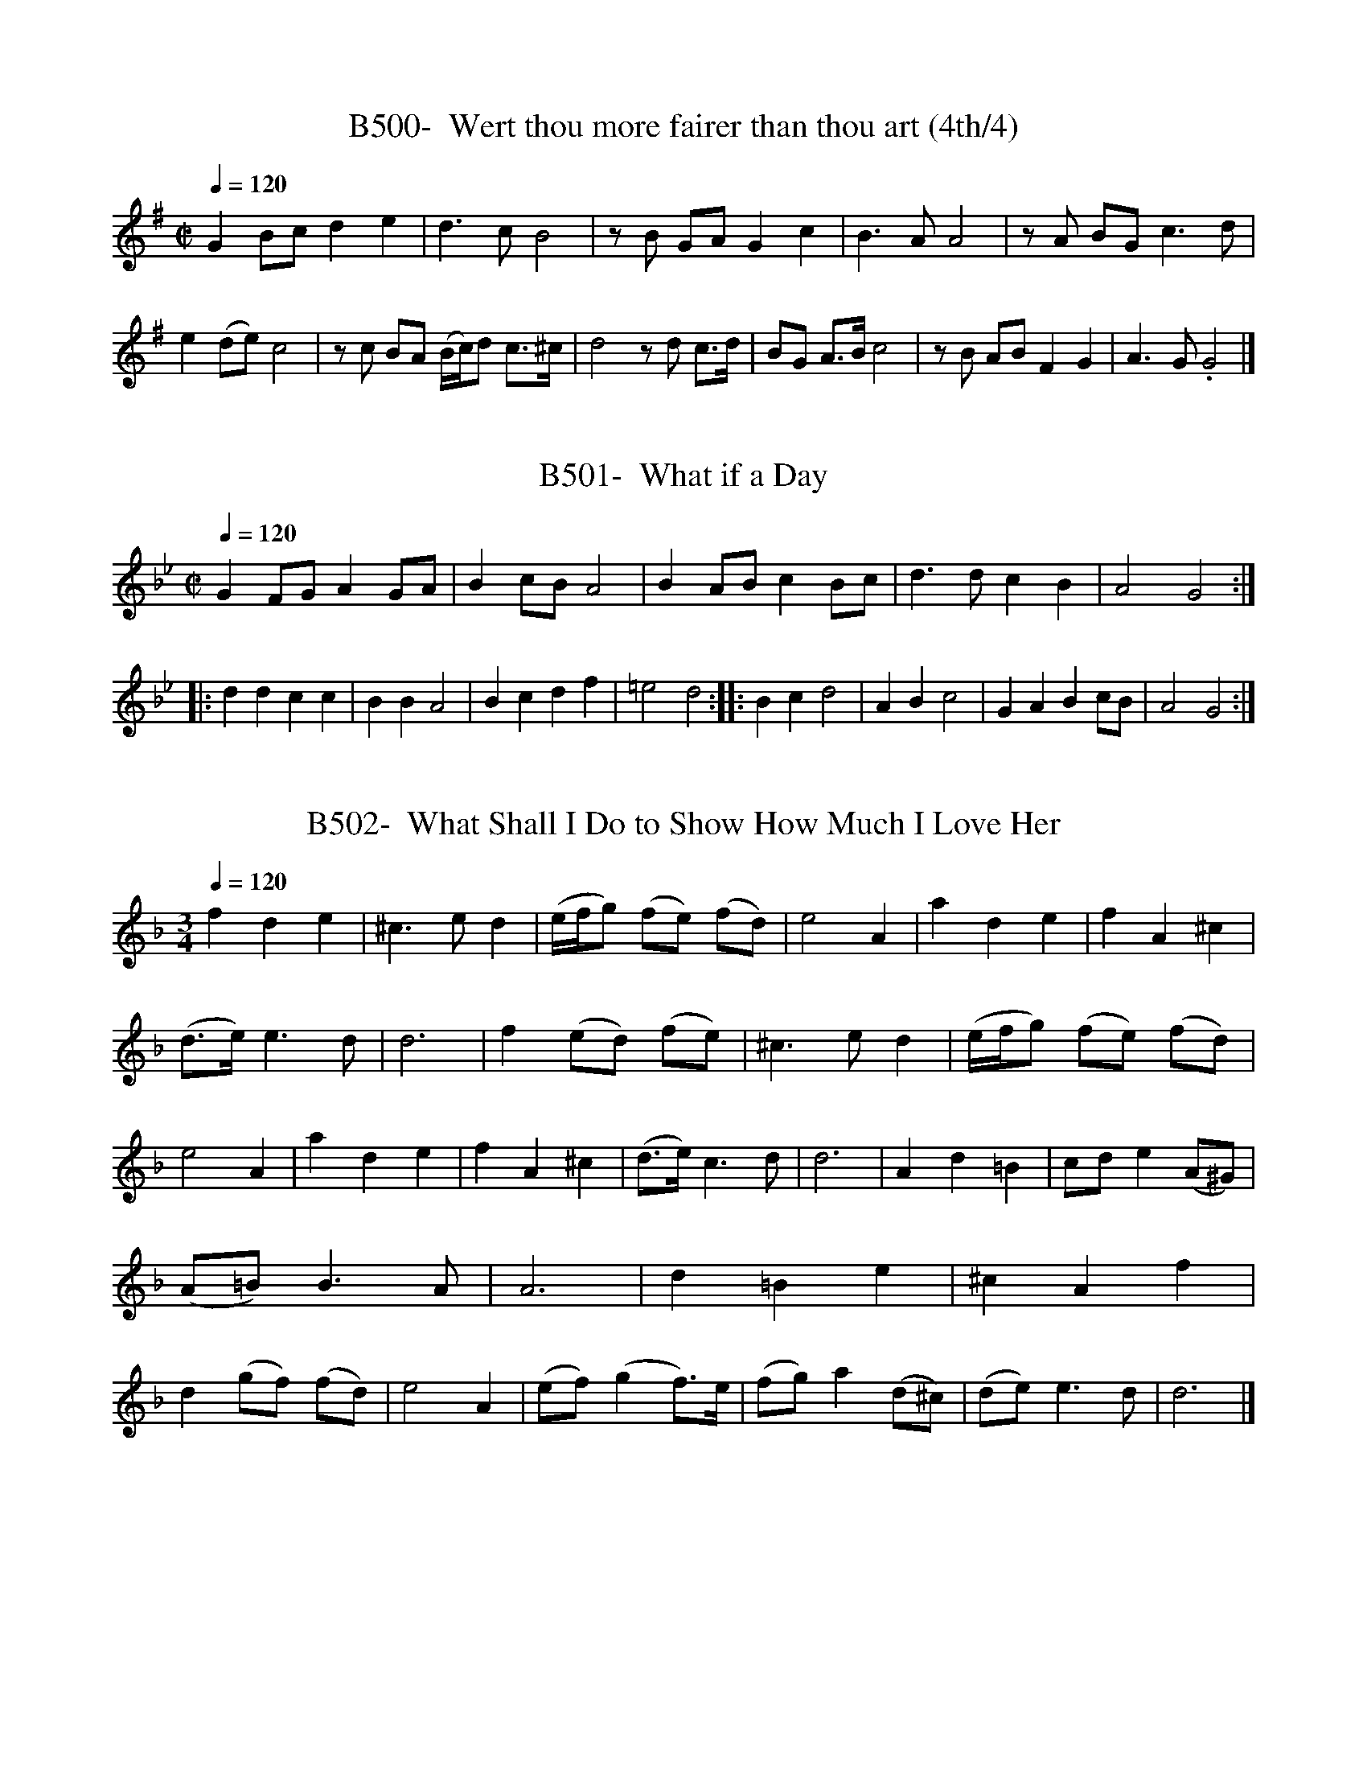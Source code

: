 X:500
T:B500-  Wert thou more fairer than thou art (4th/4)
Q:1/4=120
L:1/4
M:C|
K:G
GB/c/de|d3/2 c/B2|z/B/ G/A/Gc|B3/2 A/A2|z/A/ B/G/ c3/2 d/|\
e(d/e/)c2|z/c/ B/A/ (B/4c/4)d/ c3/4^c/4|d2z/d/ c3/4d/4|\
B/G/ A3/4B/4c2|z/B/ A/B/FG|A3/2 G/.G2|]

X:501
T:B501-  What if a Day
Q:1/4=120
L:1/4
M:C|
K:Gm
GF/G/AG/A/|Bc/B/A2|BA/B/cB/c/|d3/2d/cB|\
A2G2::ddcc|BBA2|Bcdf|=e2d2::\
Bcd2|ABc2|GABc/B/|A2G2:|]

X:502
T:B502-  What Shall I Do to Show How Much I Love Her
Q:1/4=120
L:1/4
M:3/4
K:Dm
fde|^c3/2e/d|(e/4f/4g/) (f/e/) (f/d/)|e2A|\
ade|fA^c|(d3/4e/4)e3/2d/|d3|\
f(e/d/) (f/e/)|^c3/2e/d|(e/4f/4g/) (f/e/) (f/d/)|e2A|\
ade|fA^c|(d3/4e/4)c3/2d/|d3|\
":s:"cAc|fcd|A3/4B/4(cB3/4)A/4|G2F|\
Ad=B|c/d/e(A/^G/)|(A/=B/)B3/2A/|A3|\
d=Be|^cAf|d(g/f/) (f/d/)|e2A|\
(e/f/) (gf3/4)e/4|(f/g/)a(d/^c/)|(d/e/)e3/2d/|d3|]

X:503
T:B503-  When Aurelia First I Courted
S:figuratively Charles II to Barbara Castelmain, in early MS
Q:1/4=120
L:1/4
M:C|
K:Gm
G3/2A/Bc|c3/2d/dd|=e3/2^f/ga|(b/a)g/g2|\
d3/2e/cf|B3/2c/AA|B3/2G/e(d/c/)|c3/2B/B2|\
d3/2d/=ef|f3/2=e/ff|^f3/2f/ga|(b/a)g/^f2|\
":s:"A3/2A/BB|=B3/2B/cd|e3/2d/c(B3/4A/4)|A3/2G/.G2|]

X:504
T:B504-  When Cannon are Roaring
Q:1/4=120
L:1/4
M:3/4
K:C
ccc|GEC|GGA|B3/2A/G|\
cBA|dBG|ced|[1 c3:|][2 c2||]c|\
ccd|ccd|ccd|ec2|\
g3/2f/e|dBG|ced|cc2|]

X:505
T:B505-  When First Amintas Sued for a Kiss
Q:1/4=120
L:1/4
M:6/4
K:A mixolydian
A|ceEA2B|cBcd2c|BF^GA3/2B/A|^G3E2A|\
ceEA3/2B/ c/A/|d3/2e/ f/e/gfe/d/|cAEAFA|B^GEA2:|e|\
aeeecA|c/d/efg2g|fdfe2d/c/|dcB/A/BEB|\
eBecAe|fcfece|g/g/afecB/A/|G/A/BEA2|]

X:506
T:B506-  When First the Scottish Wars Began
S:1657?
Q:1/4=120
L:1/4
M:6/4
K:D
A|A2Ad2d|ef2e2d|ef2e2d|df2B2A|\
Bddd2:|f/g/|a2ba3/2g/f|e2de2f/g/|\
a2ba3/2g/f|e2de2d/e/|f3B2A|\
Bddd2e|f3B2A|Bddd2|]

X:507
T:B507-  When I Have Often Heard Young Maids Complaining
Q:1/4=120
L:1/4
M:3/4
K:G mixolydian
cGe|dBg|eca|f2(e/d/)|\
gde|AdB|(c/d/) (ed3/4)c/4|B3|\
dGe|dBg|eca|f2(e/d/)|\
gde|AdB|eA3/2G/|G3|\
BcG|A=BA|ef(e/d/)|^c2A|\
f(e/f/)g|(^c/d/)eA|de^c|d3|\
BdB|Gge|cfd|B2G|\
cAe|fdg|(c/d/)d3/2c/|c3|]

X:508
T:B508-  When Love with Unconfined Wings
S:Evidence is not solid that this is original tune
Q:1/4=120
L:1/4
M:C|
K:G mixolydian
zBB3/2c/|d^FG/A/ B/c/|d2dA/B/|A3/2G/(^F2|^F)GAB|\
cd^c3/2A/|e3^f|gB^c3/2d/|d4|\
L:1/4
M:6/4
de^f(g3/2f/ e/)d/|(^f3/2e/ d/)c/BAf/e/|d/e/^c3/2d/e3|\
d^feg3/2d/ e3/4f/4|g3/2B/cE^F3/2G/|G6|]

X:509
T:B509-  When Maids Live to Thirty
Q:1/4=120
L:1/4
M:6/4
K:Gm
G|BBcdGd|edg^fdf|ggdeed|B3/2A/GddB|\
ddBffd|eGcA2F|BBcdBf|FBdB2d|\
d=ef^c=BA|dd=ef2f|fcde3/2e/d|G3/2B/ (A/G/)^F2F/F/|\
GGA(B/A/G)d|B3/2e/cd2^f|gdABcd|B3/2A/GG2|]

X:510
T:B510-  When My Kid and Lambs I Treated
Q:1/4=120
L:1/4
M:C|
K:Gm
d3/2e/cd|B3/2c/AA|dGB(c/d/)|B3/2A/A2:|\
BB/c/de|fdgc|fBA(G/F/)|(A/B/)cc2|\
ec/B/ (A/B/)c|B(A/G/)AD|A3/2A/B=B|c3/2d/ed|\
=e3/2e/^fg|g3/2^f/g2|]

X:511
T:B511A-  When the King Enjoys His Own Again
Q:1/4=120
L:1/4
M:C|
K:C
AAc3/2c/|d/e/f/g/ed/e/|fABe|d3/2c/4d/4c2:|\
eB/c/dG|d/c/d/e/dG|d/c/d/e/dc/B/|A3/2G/4A/4G2|\
gg/f/ed/c/|d/e/f/g/ed/e/|fABe|d3/2c/4d/4c2|]

X:512
T:B512-  When the Stormy Winds do Blow
Q:1/4=120
L:1/4
M:C
K:C
c|GcBc|e2d3/2e/|c3/2B/AB|G2z2|\
GcBc|e2d3/2e/|c3/2B/AB|G3=B|\
A3/2G/FA|B3/2A/GB|cA(d/e/f/) d/|{c/}B2(G/A/B/) G/|\
c2(A/B/c/) A/|d2ce|fd(e/f/g/) e/|c3|]

X:513
T:B513-  Where's My Shepherd?
Q:1/4=120
L:1/4
M:6/4
K:C
e2(d/c/) (e/f/)ge|d2BGcG|A2G/F/f3/2e/d|B2cd3/2e/f|\
e2(d/c/) (e/f/)ge|d(Ac)(BG)B|A3/2G/Ff3/2e/d|d2cc3||\
d2edBG|cBcA3/2d/e|f2e^c2(B/A/)|d2ef2a|\
e2fgec|Adefga|g2fe/f/gc|c2Bc3|]

X:514
T:B514-  While I Gaze on Chloris Trembling
S:(1st/2)
Q:1/4=120
L:1/4
M:C|
K:Gm
G3/2A/B(c3/4d/4)|B3/2A/B(A/G/)|B3/B/c(d3/4e/4)|c3/2d/d2|\
A3/2B/c(B/A/)|B3/2c/d(c/B/)|F3/2F/G(G/4A/4B/)|B3/2A/B2|\
d(c/B/)d(d/4e/4f/)|e3/2d/ (c3/4d/4)c|c3/2c/d(c/B/)|B3/2A/A2|\
G3/2d/c(B/A/)|B3/2c/ (B/A/) (G/F/)|c3/2d/ (d/c/) (B/A/)|\
^F3/2G/.G2|]

X:515
T:B515-  While I Gaze on Chloris Trembling
S:(2nd/2)
Q:1/4=120
L:1/4
M:C|
K:A
cAeB|c(B/A/)BE|A3/2B/cA|GEB2|\
cAeB|c(B/A/)BE|e3/2d/ (c/B/) (A/B/)|c(B/A/) A2||\
B3/2c/BE|BecA|(d/e/) (f/e/) (e/d/) (c/B/)|(A/B/) (c/B/)B2|\
B(c/d/) (c/B/) (A/B/)|c(B/A/) (e/d/)c|\
(f/e/) (e/d/) (c/B/) (A/B/)|c(B/A/) A2|]

X:516
T:B516-  Who List to Lead a Soldeir's Life
Q:1/4=120
L:1/4
M:6/4
K:D
d|f3/2g/af3/2e/d|e2cA2e|f3/2g/ad3/2e/d|(e3e2)e|\
f3/2g/af3/2e/d|e2dA3/2G/F|GABAB3/2c/|(d3d2)|]

X:517
T:B517-  Who Liveth So Merry in All This Land
Q:1/4=120
L:1/4
M:6/4
K:G
G|A3/2G/DGGG|A3/2B/AB2B|c3/2B/AB3/2A/G|A3/2B/AG2G|\
A3/2G/DGGG|A2AB2B/B/|c3/2B/AB3/2A/G|A3/2B/A.G2|]

X:518
T:B518-  Who's the Fool Now, or Martin Said to His Man
Q:1/4=120
L:1/4
M:6/4
K:G mixolydian
GGABBA|G2^FG2G|AABc3/2c/B|A3/2A/^GA3|\
BdcB3/2A/G|GG/A/ B/G/A3/2^F/D|GGDB,3/2C/D|B3/2c/AG3|]

X:519
T:B519-  Whoop! Do Me No Harm, Good Man
S:Whoop Jenny in Scarce Songs file may be original song for tune
Q:1/4=120
L:1/4
M:3/4
K:G
G|B3/2c/d|d3/2c/d|e3/2d/4e/4c|c3/2B/4c/4A|\
B3/2c/d|d^c2|(d3|d2)G|\
B3/2c/d|d3/2e/=f|e3/2d/4e/4c|A3|\
g3|B3/2c/B|A3/2G/A|G2|]

X:520
T:B520-  Why Are My Eyes Still Flowing?
Q:1/4=120
L:1/4
M:3/4
K:G
GBc|A3/2B/ G3/4F/4|(G/F/) (G/B/) (A/G/)|F2F|\
GG(G/D/)|E3/2F/G|AGB|G3:|\
Bc3/2d/|d3/2c/ B/A/|B(c/B/) (A/G/)|A3|\
ded|c(B/A/) (G/A/)|A3/2G/A|B3|\
EFG|cB(c/A/)|B(c/B/) (A/G/)|F3|\
GAB|G2(B/A/)|F3/2E/F|.G3|]

X:521
T:B521-  Wigmore's Galliard
Q:1/4=120
L:1/4
M:3/4
K:Eb
E3/2F/E|DEF|G3/2D/ E/F/|GG,z|\
E3/2F/E|FEF/E/|D3/2C/ =B,/=A,/|DG,z|\
E3/2F/E|DEF|G3/2F/ G/=A/|B3/2B/=A|\
G3/2G/F|EDF|=D3/2F/ E/D/|=E3|]

X:522
T:B522-  William and Margaret
S:(1st/2) many other of 18th century for Margaret's Chost, BMADD
Q:1/4=120
L:1/4
M:3/4
K:Ddorian
zz/A/ F3/4D/4|_Bz/A/ d/e/|^c2z/d/|e/A/G3/2A/|\
A3|zz/A/ A/_B/|c3/2c/ d/A/|_B2z/G/|\
g/e/^c3/2d/|e2z/A/|d/F/E3/2D/|D3|]

X:523
T:B523-  William and Margaret
S:(2nd/2) note tune is really Fm; Dm in Village Opera
Q:1/4=120
L:1/4
M:3/4
K:F dorian
c|(f{g/}a)g|(fc)=d|(cF)G|A2f|\
(=ef)c|(B3/2c/)A|{A/}(G3|G2)c|\
(Bc)G|(Af)e|(=dc)B|B2=d|\
(cf)G|(A3/2B/)G|(F3|F2)|]

X:524
T:B524-  Willow, Willow
S:(1st/2)
Q:1/4=120
L:1/4
M:3/4
K:Gm
d|d3/2G/A|GGz|zzd/d/|f3/2B/c|\
B3|zzd|d3/2G/ B/c/|dd2|\
zzd/d/|fBc|dBd/d/|c3/2B/ A/G/|\
A2f|=e/d/ c/B/ A/A/|GGg|^f/=e/ d/c/ =B/A/|\
=BG_B|A3/2G/A|G2B|B3/2B/c|\
dd2|f3/2d/ e/c/|dd2|zzg|\
f3/2d/ e/c/|d3/2c/B|AGA|.G3|]

X:525
T:B525-  Willow, Willow
S:(2nd/2)
Q:1/4=120
L:1/4
M:3/4
K:Dm
A|def|^cAA/A/|A3/2B/G|A2A|\
=B3/2^c/d|(d2^c)|(f2e)|d3/2e/^c|\
d2e/f/|g3/2f/e|fdf|e3/2f/e|\
^c2A|=B3/2^c/d|(d2^c)|(f2e)|\
d3/2e/^c|d2e|fga|gfe|\
fed|e2e|f3/2e/f|ggg|\
g3/2a/^f|g2A/A/|=B3/2^c/d|(d2^c)|\
(f2e)|d3/2e/^c|.d2|]

X:526
T:B526-  Wilson's Wild
Q:1/4=120
L:1/4
M:3/4
K:C
G|c2G|E3/2D/E|F2E|D2G|\
c2G|E3/2D/E|D3/2C/D|[1 C2:|[2 C3]\
||:E3/2F/G|G3/2A/G|A3/2B/c|B2G::\
EGE|FAF|EGC|DFD|\
EGE|FAF|ECD|C3:|]

X:527
T:B527-  With a Fading (Rince Fada?)
S:(1st/2)
Q:1/4=120
L:1/4
M:6/4
K:D mixolydian
D|G2DG2A|B3/2c/BA2F|GGDG2d|e3/2f/gf3|\
gfedcB|ABcB3|e3d3/2c/B|A2DG3/2A/B|\
B3/2A/GBd2|]

X:528
T:B528-  With a Fading (Rince Fada?)
S:(2nd/2)
Q:1/4=120
L:1/4
M:6/4
K:D mixolydian
B|BdBd2G|GGDG2B|ccdeed|\
efgf2g|g3/2f/ed2B|ABGA2G|GGGG2D/D/|\
GGAB3/2A/G|B(d2d2)|]

X:529
T:B529-  Woe is Me (What Mun I Do)
S:James Paisable's tune for D'Urfey's song, 1694
Q:1/4=120
L:1/4
M:3/4
K:F
c3/2f/ c/A/|cAF|d3/2f/ d/B/|dBG|\
c/f/ (f/4g/4)a/ g/f/|gcA|B3/4c/4 d/c/ B/A/|G/F/ f/e/f:|\
":s:"a/f/ c/a/ g/f/|gcA|f/d/ A/f/ d/A/|=B(B/4c/4d/)G|\
g/e/ c/g/ e/c/|d/=B/ d/B/ G/g/|\
d/g/ e/g/ f/g/| e/d/4e/4 (f/4e/4)(d/4c/4)c|\
f3/4e/4 f/g/ f/e/|f3/2g/f|g3/4f/4 g/a/ g/f/|g3/2a/g|\
a3/4g/4 a/b/ a/g/|a3/4b/4 a/g/ f/f/|\
f3/4g/4 (f/4g/4)a/ g/f/|(f3/4g/4 f/)c/f|]

X:530
T:B530-  Woodicock
Q:1/4=120
L:1/4
M:3/4
K:D dorian
A|d2d|f2d|^cA2|A2::d|\
c2B|c2d|(B3/2A/)B|G2G|\
A2A|A2d|d^c2|d2:|]

X:531
T:B531-  Would you be a Man of Fashion
Q:1/4=120
L:1/4
M:4/4
K:G
dgde|B3/2c/de|AdGd|B3/2c/d2|\
gf(a/g/) (f/e/)|^dfge|(a/g/) (f/e/)^cf|ge(f/g/)a|\
g3/2a/f3/2g/|g2d3/2d/|G3/2G/cA|^GBe3/2e/|\
B3/2B/cA|F2dg|f3/2e/d3/2c/|dBdg|\
deA3/2G/|G4|]

X:532
T:B532-  Would You Know How We Meet
S:H. Purcell, 1685
Q:1/4=120
L:1/4
M:3/4
K:D
d/c/|d(e/f/) (e/d/)|c3/2c/ (d3/4c/4)|(B3/4c/4) (d/B/)g|\
e3/2e/A|(d/c/) (B/A/) (G/F/)|EEF|(G/A/) (B/G/)A|\
D2c/e/|f(e/d/ c/4d/4)B/|^A2(f3/4e/4)|(d/c/)Be|\
c2c|def|g(f/e/)a|f3/2g/e|d2":s:"A|\
dDE|(F/G/ F/)E/D|(G/A/ G/)F/E|A2(a/g/)|\
(f/e/) (d/c/) (B/d/)|c3/2c/d|d3/2e/c|.d2|]

X:533
T:B533-  Wully and Georgy
S:Ackroyd tune, c 1700.
Q:1/4=120
L:1/4
M:3/4
K:B phrygian
G(G/4A/4)B/ A/G/|(c/4A3/4) (A/4B/4)c/ B/A/|B3/4A/4 G/A/ B/c/|\
(d3/2e/D|G(G/4A/4)B/ (d/4B/4)(A/4G/4)|Ac/d/ e3/4f/4|\
g/e/ (d/4e/4)(d/4B/4) (A/4B/4)(A/4G/4)|\
(G3/2A/)B||c3/4d/4 e/d/ g/d/|B3/4c/4 e/B/ e/d/|\
B3/4A/4 B/c/ d/G/|FAA3/4D/4|D3/2E/ D/B,/|G3/2E/ D/B,/|\
d3/2B/ A/G/|G3/2A/B|]

X:534
T:B534-  Ye Commons and Peers
S:song by Johnathon Swift? 1708-9
Q:1/4=120
L:534
M:6/4
K:F
F|AcAF2c|dBBB2c|d3/2e/fg3/2a/ (g/f/)|)e3d2)":s:"f|\
gecf2g|gfdg2a/b/|acgcfe|(f3":s:"f2)|]

X:535
T:B535-  The Yellow -Haired Laddie
S:Scots
Q:1/4=120
L:1/4
M:3/4
K:D
D/E/|FAB|d3/2e/ (d/4e/4f/)|A3/2F/ E3/4D/4|E2D/E/|\
FAB|(d3/4c/4) (d3/4e/4) (d/4e/4f/)|A3/2F/ E3/4D/4|D2||d/e/|\
f(g/f/) (e/d/)|ce/(d/4c/4) B3/4A/4|B/c/d/B/A/F/|E2D/E/|\
FAB|d3/2e/ (d/4e/4f/)|A3/2f/ e3/4d/4|d2|]

X:536
T:B536-  You I Love By All That's True
S:by Charles Taylor, 1683
Q:1/4=120
L:1/4
M:C|
K:Am
A3/2B/^GE|e3/2B/c2|^c3/2c/d(c/B/)|B3/2A/A2|\
(E/F/) (G/E/)A3/2A/|(B/c/) (d/B/)e2|f3/2g/c3/2d/|d3/2c/c2|\
B3/2c/ (d/c/) (B/A/)|^G3/2F/E2|e3/2B/d(d/B/)|B3/2A/.A2|]

X:537
T:B537-  You London Lads Be Merry, or Moggie's Jealousy
Q:1/4=120
L:1/4
M:9/4
K:Dm
c|d2AA2GFGA|ABcc3/2d/cB2c|d2AA2GFGA|\
G2dd3/2e/fd2A|A2ddefd2A|A3/2B/ccdcB2c|d2AA2G^FEF|\
G3/2F/GA3/2B/cd2|]

X:538
T:B538-  Young Jemmy (Was a Lad)
S:song by Aphra Behn, 1681
Q:1/4=120
L:1/4
M:C|
K:Dm
A|F(E/D/) (F/G/)A|d2f2|(e/f/) (e/d/) (c/d/) (c/A/)|G2AA|\
F(E/D/) (F/G/)A|d2(f3/2g/)|a(g/f/) (e/f/) (e/d/)|d2D||A|\
d3/2e/ (f/e/) (f/c/)|AccA|d3/2d/ (g/f/) (g/e/)|f2a2|\
A3/2G/ (A/B/)c|c3/2B/A^c|d(e/f/) (g/f/) (e/d/)|d3|]

X:539
T:B539-  Young Phaon (strove the bliss to taste)
S:J. Banister, 1679
Q:1/4=120
L:1/4
M:C|
K:Bb
f|fdec|(dc3/4)B/4AG|efd3/2c/|c3":s:"B|\
A3/2B/c(d/e/)|(fe3/4)d/4ec|d(c/B/)B3/2A/|B3||d|\
d3/2A/BG|(e/f/ e3/4)d/4c3/2G/|ABG3/2F/|F3":s:"f|\
g3/2f/e3/2d/|(e/d/ c3/4)B/4e3/2c/|(d/c/ d3/4)e/4c3/2B/|.B3|]

X:540
T:B540-  Your Humble Servant, Madam
Q:1/4=120
L:1/4
M:C
K:A
E|AAcA|ceAA|AEEd|~B2AE|\
AAcA|ceAA|AEEd|B2A|:c/d/|\
e/d/ e/f/ed/c/|d/c/ d/e/dc/B/|cced|~c2.ec/d/|\
e/d/ e/f/ed/c/|d/c/ d/e/dc/B/|ceA/G/ A/B/|~B2A|]

X:541
T:BAdd541-  Last Christmas 'Twas my Chance [original]
S:original of 1622, not Simpson's tune from 'Pills'
Q:1/4=120
L:1/4
M:4/4
K:Gmixolydian
zGB3/2c/|ded2|zBB3/2c/|dBc2|zBA3/2G/|F3/2E/D2|\
zDG3/2A/|BGc2|zBA3/2A/|(GG)|]

X:542
T:BAdd542-  Bragandary
S:traditional tune for ZN2776, from Annapolis Maryland, 1752
Q:1/4=120
L:1/8
M:6/8
K:Ddorian
F|F2BB2B|F2BB2B|FBB BBB|\
B3z2F|FBBB2B|F2BB2B|FBB BBB|\
B3z2B|Bddd2d|Bddd2d|(Bd)d d2d|\
Bddd2d|Bdd ddd|B2dd2z|\
g3zfe|dcB AGz|DDDD2D|(D3D2)|]

X:543
T:BAdd543-  Robin Cushie/ Cushee (Kind Robin)
S:Blaikie MS via Glen's ESM, cushie = quo she
Q:1/4=120
L:1/4
M:C
K:G
GGA/G/E|GGA/B/e|GGA/G/E|G/G/ e/B/AG||\
d/e/B/B/ A/G/E|d/e/d/B/ A/G/e|d/e/B/B/ A/G/E|G/G/e/B/AG|]

X:544
T:BAdd544-  Robin Cushee/Cushee (Kind Robin)
S:McGibbon's 'A Collection of Scots Tunes' [I], 1742
Q:1/4=120
L:1/4
M:C
K:G
G2G3/2 B/|A/B/A/G/ E D3/4E/4|G2G3/2 B/|A/G/A/B/ de|\
G2 (g/4f/4e/4f/4 g/)B/|(c/B/)(~A/G/)ED/E/|GGe(d/B/)|\
d2G2:|de/d/Bg/B/|(c/B/)(~A/G/)E2|d(e3/4d/4){c/}B~A3/4G/4|\
ABe2|de/f/gB|(c/B/)(~A/G/)E#(D/E/)|GGe(d/B/)|d2G2:|]

X:545
T:BAdd545-  In the Wanton Season
S:melody only, BL MS 30486, via J. Ward, JAMS XX, 1967
Q:1/4=120
L:1/4
M:C|
K:D dorian
A2f2|e2^c2|dfed|^c2A2|\
fdge|ad^cA|B/c/d2^c|dDD2|\
faA2|egc3/2e/|dfed|^c2A2|\
fdge|ad^cA|B/c/d2^c|dDD2|]

X:546
T:BAdd546-  Mall Sims
S:melody only, BL MS 30486, via J. Ward, JAMS, XX, 1967
Q:1/4=120
L:1/4
M:C|
K:D dorian
A2f2|e3a|gfed|^cAA2|\
fdeA|GFED|B3/2A/B^c|d4|\
fged|d/f/e/d/^cA|FAEG|D/F/E/D/ ^CA,|\
D/E/F/G/ A/F/D|D/E/F/G/ A/F/D|F/G/A/B/ c/A/F|F/G/A/B/ c/A/F|\
A3/4A/4 B/4c/4d/4e/4f2|e3/2d/ ^c/B/A|B/c/dd^c|dDD2|]

X:547
T:BAdd547-  Venus and Adonis
S:H. E. Rollins, PMLA 38, from BL MS 38,599. Treble only
Q:1/4=50
L:1/2
M:4/2
K:F
FGAc|BAG2|FGAB|G2F2|CCDE|\
FGA(B|B)c2B|AG2(F|F)GGG|\
GFED|CGAB|c2B2|A2G2|\
zzzc|f2e2|d2c2|BAGG|.(F2F2)|]

X:548
T:BAdd548-  The Dissappointed Widow (Slow men of London)
S:(1st/2) Polly, 1729
Q:1/4=120
L:1/4
M:6/4
K:Dm
d|^c2de2d|^c2de3|f3e2d|^c3A2::F|F2Fc2B/c/|F2Fc3|\
d2A(BA)G|F3D3|F3/2E/Fc3/2d/c|F3/2G/Fc3|\
d2A(BA)G|F3D2:|]

X:549
T:BAdd549-  [Slow Men of London]
S:Musical Miscellany, II, 1729
Q:1/4=120
L:1/4
M:6/4
K:Dm
^c|d2df2e|(^c2d)e3|f3e2d|^c3A2A|FGFcdc|\
FGFc2^c|d2A(BA)G|F3D2:|]

X:550
T:BAdd550-  The Humours of Dublin (Slow men of London)
S:(2nd/2) Neals' Country Dances, c 1726
Q:1/4=120
L:1/8
M:6/8
K:Dm
d2efed|^c2de3|f3e2d|~^c2=BA3::\
FGF ced|FGF cdc|d2A BAG|~F2ED3:|]

X:551
T:BAdd551-  By the border's side as I did pass
S:Chappell's PMOT
Q:1/4=120
L:1/8
M:6/8
K:Am
A/A/|A2AA2G|A2cE3|GGGG2E|\
G2EG2G|A2AA2G|A2cE2E|(DF)DE2E|(A3A2:|]

X:552
T:BAdd552- Down/Within the North Country
S:Sing sheet, Farmer's Daughter of Merry Wakefield
Q:1/4=120
L:1/4
M:C|
K:G mixolydian
G|dB(c/d/) (e/d/)|d2g2|dc/ d/ (e/d/) (c/B/)|A2d2|\
BA/G/AG/^F/|E/^F/Gcd|Bgc/ B/ A/G/|G2zG|dB(c/d/) (e/d/)|\
d2g2|d(c/d/) (e/d/) (c/B/)|A2d2|B(A/G/)AG/^F/|\
E/^F/Gcd|B(A/G/) (^F/G/) (A/G/)|G2z|]

X:553
T:BAdd553-  Woman's work is never done
S:Leyen MS, c 1692, via Wooldridge
Q:1/4=120
L:1/4
M:C
K:Em
B,DD3/2E/|D/E/D/B,/D3/2 D/|B,EE(G/A/)|B(A/G/)D3/2D/|\
B,DD3/2E/|D/E/D/B,/D3/2 G/|G/E/D/E/G(A/B/)|c/B/A/G/E2||\
G(A/B/)d3/2e/|d/B/A/B/d2|A(B/c/)e3/2f/|e/d/g/f/e3/2d/|\
d(e/f/)g3/2e/|e/c/B/A/G3/2G/|A/B/d/e/ d/B/A/B/|A3/2G/E2|]

X:554
T:Badd554-  There was a Jovial Beggar-Man
S:Sylvia, 1731
Q:1/4=120
L:1/4
M:6/4
K:G
G/A/|B3/2 c/BA3/2 G/F|G3/2 A/GD2d|e2de2f|(g3g2)e|\
d2cB3/2 A/G|A3/2 B/AF3/2 E/D|G2Gd2B|G3G2:|]

X:555
T:BAdd555-  My father has forty good shillings
S:SMM #453
Q:1/4=120
L:1/8
M:9/8
K:Dm
d|A d d d3/2 e/2 d cA2|B3A2G F/ D3/2 D|\
G3/2 A/ B A3/2 =B/ ^c.d2d|\
A d d d3/2e/ d cA2|B3A2G F/ D3/2 D|B3/2 A/ B A3/2 =B/ ^cd2||\
"Chorus"A/ d/|f2f e3/2 f/ d c A2|B3/2A2G F D f|\
e3/2 f/ d ^c3/2 d/ ed2A/d/|f3/2 f/ fe2d c/ A3/2 A|\
B3A2 G F/ D3/2 f|e3/2 f/ d ^c d e .d2A/ A/|\
B2B A3/2 B/ G F/ D3/2|]

X:556
T:BAdd556- The Restoration of King Charles
S:(When the King enjoys...) Dancing Master, Vol III
Q:1/4=120
L:1/4
M:C|
K:C
GGcc|d/e/f/d/ e c/e/|eABc/d/|d3/2 c/c2||\
d/c/B/c/ d3/2 e/|d/c/B/c/ d3/2 e/|fAB/d/c/B/|\
A3/2 G/ G e/f/|g/a/g/f/ e d/c/|d/e/f/d/ e d/e/|\
fAGc/d/|d3/2 c/c2||]

X:557
T:Badd557- Hallow my fancie    mr mclaughlans way, by mr beck
S:Balcarres lute MS, translated by Rod MacKillop
N:melody only, not full lute score
Q:1/4=120
L:1/4
M:C
K:C
GG/G/GA/B/|c2C,2|cB/A/G3/2G/|A/G/ F/G/EC|\
c/B/ A/G/ ^FD|d3/2 c/ BG|ed/c/d3/2 c/|c2C,2::\
ed/c/dc/B/|A/B/ c/d/ BG|AE/^F/ G3/2E/|D/E/ F/G/ EC|\
E/D/ E/^F/ G3/2 G/|A/B/ c/d/BG|ed/c/dG|A/G/ A/B/cC,:|]

Here's the way "[I'll] Never love the more" as it first appeared
in 'The Dancing Master', Vol. I, 7the ed., 1868.

X:558
T:Badd558- Never love thee more
S:Dancing Master, 1686
Q:1/4=120
L:1/4
M:6/5
K:G
D3/2E/DG2A|B3/2c/BA2G|dB2A2G|(E3E2)E|\
D3/2E/DG2A|B3/2c/BA2G|dB2c2d|(e3e2)e|\
dB2A2G|c2de3/2d/c|dBcA2G|(E3E2)E|\
D3/2E/D"|G2| from 14th ed"G3/2A/G|\
Bcde3/2d/c|dBcA2G|G3|]






